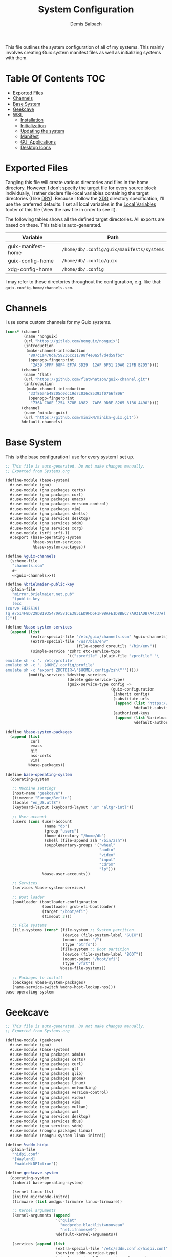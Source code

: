 #+TITLE: System Configuration
#+AUTHOR: Demis Balbach
#+PROPERTY: header-args :mkdirp yes
#+PROPERTY: header-args :tangle-mode (identity #o444)

This file outlines the system configuration of all of my systems. This mainly involves creating Guix system manifest files as well as initializing systems with them.

* Table Of Contents :TOC:
- [[#exported-files][Exported Files]]
- [[#channels][Channels]]
- [[#base-system][Base System]]
- [[#geekcave][Geekcave]]
- [[#wsl][WSL]]
  - [[#installation][Installation]]
  - [[#initialization][Initialization]]
  - [[#updating-the-system][Updating the system]]
  - [[#manifest][Manifest]]
  - [[#gui-applications][GUI Applications]]
  - [[#desktop-icons][Desktop Icons]]

* Exported Files

Tangling this file will create various directories and files in the home directory. However, I don't specify the target file for every source block individually, I rather declare file-local variables containing the target directories (I like [[https://en.wikipedia.org/wiki/Don%27t_repeat_yourself][DRY]]). Because I follow the [[https://specifications.freedesktop.org/basedir-spec/basedir-spec-latest.html][XDG]] directory specification, I'll use the preferred defaults.
I set all local variables in the [[#Local Variables][Local Variables]] footer of this file (View the raw file in order to see it).

The following tables shows all the defined target directories. All exports are based on these. This table is auto-generated.

#+name: filelist
#+begin_src emacs-lisp :results value :exports results :tangle no
(append
 `(("Variable" "Path") hline)
 (cl-loop for (e) on file-paths collect
          (list (car e)
                (concat "=" (prin1-to-string (cdr e) t) "="))))
#+end_src

#+RESULTS: filelist
| Variable           | Path                                      |
|--------------------+-------------------------------------------|
| guix-manifest-home | =/home/db/.config/guix/manifests/systems= |
| guix-config-home   | =/home/db/.config/guix=                   |
| xdg-config-home    | =/home/db/.config=                        |

I may refer to these directories throughout the configuration, e.g. like that: =guix-config-home/channels.scm=.

* Channels
I use some custom channels for my Guix systems.

#+begin_src scheme :noweb-ref guix-channels :tangle (concat (cdr (assoc 'guix-config-home file-paths)) "/channels.scm") :mkdirp yes
(cons* (channel
        (name 'nonguix)
        (url "https://gitlab.com/nonguix/nonguix")
        (introduction
         (make-channel-introduction
          "897c1a470da759236cc11798f4e0a5f7d4d59fbc"
          (openpgp-fingerprint
           "2A39 3FFF 68F4 EF7A 3D29  12AF 6F51 20A0 22FB B2D5"))))
       (channel
        (name 'flat)
        (url "https://github.com/flatwhatson/guix-channel.git")
        (introduction
         (make-channel-introduction
          "33f86a4b48205c0dc19d7c036c85393f0766f806"
          (openpgp-fingerprint
           "736A C00E 1254 378B A982  7AF6 9DBE 8265 81B6 4490"))))
       (channel
        (name 'minikn-guix)
        (url "https://github.com/minikN/minikn-guix.git"))
       %default-channels)
#+end_src

* Base System

This is the base configuration I use for every system I set up.

#+begin_src scheme :tangle (concat (cdr (assoc 'guix-manifest-home file-paths)) "/base-system.scm") :mkdirp yes
;; This file is auto-generated. Do not make changes manually.
;; Exported from Systems.org

(define-module (base-system)
  #:use-module (gnu)
  #:use-module (gnu packages certs)
  #:use-module (gnu packages curl)
  #:use-module (gnu packages emacs)
  #:use-module (gnu packages version-control)
  #:use-module (gnu packages vim)
  #:use-module (gnu packages shells)
  #:use-module (gnu services desktop)
  #:use-module (gnu services sddm)
  #:use-module (gnu services xorg)
  #:use-module (srfi srfi-1)
  #:export (base-operating-system
            %base-system-services
            %base-system-packages))

(define %guix-channels
  (scheme-file
   "channels.scm"
   #~
   <<guix-channels>>))

(define %brielmaier-public-key
  (plain-file
   "mirror.brielmaier.net.pub"
   "(public-key
   (ecc
(curve Ed25519)
(q #7514F8D729DB1935470A581CE3851ED9FD6F1F9BAFE1D8BEC77A931ADB7A4337#)
))"))

(define %base-system-services
  (append (list
           (extra-special-file "/etc/guix/channels.scm" %guix-channels)
           (extra-special-file "/usr/bin/env"
                               (file-append coreutils "/bin/env"))
           (simple-service 'zshrc etc-service-type
                           `(("zprofile" ,(plain-file "zprofile" "\
emulate sh -c '. /etc/profile'
emulate sh -c '. $HOME/.config/profile'
emulate sh -c 'export ZDOTDIR=\"$HOME/.config/zsh\"'")))))
          (modify-services %desktop-services
                           (delete gdm-service-type)
                           (guix-service-type config =>
                                              (guix-configuration
                                               (inherit config)
                                               (substitute-urls
                                                (append (list "https://mirror.brielmaier.net")
                                                        %default-substitute-urls))
                                               (authorized-keys
                                                (append (list %brielmaier-public-key)
                                                        %default-authorized-guix-keys)))))))

(define %base-system-packages
  (append (list
           curl
           emacs
           git
           nss-certs
           vim)
          %base-packages))

(define base-operating-system
  (operating-system

   ;; Machine settings
   (host-name "geekcave")
   (timezone "Europe/Berlin")
   (locale "en_US.utf8")
   (keyboard-layout (keyboard-layout "us" "altgr-intl"))

   ;; User account
   (users (cons (user-account
                 (name "db")
                 (group "users")
                 (home-directory "/home/db")
                 (shell (file-append zsh "/bin/zsh"))
                 (supplementary-groups '("wheel"
                                         "audio"
                                         "video"
                                         "input"
                                         "cdrom"
                                         "lp")))
                %base-user-accounts))

   ;; Services
   (services %base-system-services)

   ;; Boot loader
   (bootloader (bootloader-configuration
                (bootloader grub-efi-bootloader)
                (target "/boot/efi")
                (timeout 3)))

   ;; File systems
   (file-systems (cons* (file-system ;; System partition
                         (device (file-system-label "GUIX"))
                         (mount-point "/")
                         (type "btrfs"))
                        (file-system ;; Boot partition
                         (device (file-system-label "BOOT"))
                         (mount-point "/boot/efi")
                         (type "vfat"))
                        %base-file-systems))

   ;; Packages to install
   (packages %base-system-packages)
   (name-service-switch %mdns-host-lookup-nss)))
base-operating-system
#+end_src

* Geekcave

#+begin_src scheme :tangle (concat (cdr (assoc 'guix-manifest-home file-paths)) "/geekcave.scm") :mkdirp yes
;; This file is auto-generated. Do not make changes manually.
;; Exported from Systems.org

(define-module (geekcave)
  #:use-module (gnu)
  #:use-module (base-system)
  #:use-module (gnu packages admin)
  #:use-module (gnu packages certs)
  #:use-module (gnu packages curl)
  #:use-module (gnu packages gl)
  #:use-module (gnu packages glib)
  #:use-module (gnu packages gnome)
  #:use-module (gnu packages linux)
  #:use-module (gnu packages networking)
  #:use-module (gnu packages version-control)
  #:use-module (gnu packages video)
  #:use-module (gnu packages vim)
  #:use-module (gnu packages vulkan)
  #:use-module (gnu packages wm)
  #:use-module (gnu services desktop)
  #:use-module (gnu services dbus)
  #:use-module (gnu services sddm)
  #:use-module (nongnu packages linux)
  #:use-module (nongnu system linux-initrd))

(define %sddm-hidpi
  (plain-file
   "hidpi.conf"
   "[Wayland]
    EnableHiDPI=true"))

(define geekcave-system
  (operating-system
   (inherit base-operating-system)

   (kernel linux-lts)
   (initrd microcode-initrd)
   (firmware (list amdgpu-firmware linux-firmware))

   ;; Kernel arguments
   (kernel-arguments (append
                      '("quiet"
                        "modprobe.blacklist=nouveau"
                        "net.ifnames=0")
                      %default-kernel-arguments))

   (services (append (list
                      (extra-special-file "/etc/sddm.conf.d/hidpi.conf" %sddm-hidpi)
                      (service sddm-service-type)
                      (simple-service 'dbus-services dbus-root-service-type (list blueman))
                      (service bluetooth-service-type (bluetooth-configuration
                                                       (auto-enable? #t))))
                     %base-system-services))

   ;; Packages
   (packages
    (append
     (list bluez
           blueman
           adwaita-icon-theme
           sway
           swaybg
           swayidle
           swaylock
           waybar
           mesa
           ;dxvk
           vkd3d
           mesa-headers
           spirv-cross
           spirv-tools
           mesa-utils
           spirv-headers
           shepherd)
     %base-system-packages))))
geekcave-system
#+end_src

* WSL

This is the configuration for running my Guix setup on the Windows Subsystem for Linux. This will only work if WSL2 is installed and configured [[https://docs.microsoft.com/en-us/windows/wsl/install-win10][properly]].
I based this set up on [[https://gist.github.com/giuliano108/49ec5bd0a9339db98535bc793ceb5ab4][this]] and [[https://gist.github.com/vldn-dev/de379bf81a80ff0a53cd851bcc3bbff2][this]] gist I found online. Running GuixSD as a WSL distribution requires special configuration because it is not offered as a built in distribution on the Windows store.

Tangling this file will create the files necessary to install Guix. To tangle them however, I recommend using a (temporary) WSL distribution like Ubuntu or Debian with Emacs installed. One can then tangle the necessary files with emacs using

#+begin_src sh :tangle no
emacsclient -a '' -e "(org-babel-tangle-file \"/path/to/Systems.org\")"
#+end_src

After that copy all the files that will be created in =~/.config/guix/manifests/systems= to a location where Windows can access them.

First, I need to download the minimal WSL distribution based on =busybox= by [[https://github.com/0xbadfca11/miniwsl][0xbadfca11]]. Download the =rootfs.tgz= of the latest release. If you wish, then you could also [[https://github.com/giuliano108/guix-packages/blob/master/notes/Guix-on-WSL2.md#minimal-rootfs-archive][create]] your own rootfs. Then, open up =PowerShell=, navigate to the folder with the downloaded file and type

#+begin_src sh :tangle no
wsl --import guix /guix rootfs.tgz --version 2
#+end_src

In case a mistake was made, I can run =wsl --unregister guix= and start again.

** Installation

This script is used to install the base GuixSD.

#+begin_src sh :tangle (concat (cdr (assoc 'guix-manifest-home file-paths)) "/guix-wsl-install.sh") :mkdirp yes :noweb yes
#!/bin/sh
## This file is auto-generated. Do not make changes manually.
## Exported from Systems.org

mkdir -p /root /etc/guix /tmp /var/run /run /home
chmod 1777 /tmp
rm /etc/passwd
cat <<EOM >> /etc/passwd
root:x:0:0:root:/root:/bin/bash
guixbuilder01:x:999:999:Guix build user 01:/var/empty:/usr/sbin/nologin
guixbuilder02:x:998:999:Guix build user 02:/var/empty:/usr/sbin/nologin
guixbuilder03:x:997:999:Guix build user 03:/var/empty:/usr/sbin/nologin
guixbuilder04:x:996:999:Guix build user 04:/var/empty:/usr/sbin/nologin
guixbuilder05:x:995:999:Guix build user 05:/var/empty:/usr/sbin/nologin
guixbuilder06:x:994:999:Guix build user 06:/var/empty:/usr/sbin/nologin
guixbuilder07:x:993:999:Guix build user 07:/var/empty:/usr/sbin/nologin
guixbuilder08:x:992:999:Guix build user 08:/var/empty:/usr/sbin/nologin
guixbuilder09:x:991:999:Guix build user 09:/var/empty:/usr/sbin/nologin
guixbuilder10:x:990:999:Guix build user 10:/var/empty:/usr/sbin/nologin
EOM

rm /etc/group
cat <<EOM >> /etc/group
root:x:0:
guixbuild:x:999:guixbuilder01,guixbuilder02,guixbuilder03,guixbuilder04,guixbuilder05,guixbuilder06,guixbuilder07,guixbuilder08,guixbuilder09,guixbuilder10
EOM

cat <<EOM >> /etc/services
ftp-data        20/tcp
ftp             21/tcp
ssh             22/tcp                          # SSH Remote Login Protocol
domain          53/tcp                          # Domain Name Server
domain          53/udp
http            80/tcp          www             # WorldWideWeb HTTP
https           443/tcp                         # http protocol over TLS/SSL
ftps-data       989/tcp                         # FTP over SSL (data)
ftps            990/tcp
http-alt        8080/tcp        webcache        # WWW caching service
http-alt        8080/udp
EOM

cat <<EOM >> /etc/guix/channels.scm
<<guix-channels>>
EOM

cd /tmp
wget http://ftp.gnu.org/gnu/guix/guix-binary-1.3.0.x86_64-linux.tar.xz
tar -C / -xvJf /tmp/guix-binary-1.3.0.x86_64-linux.tar.xz
mkdir -p ~root/.config/guix
ln -sf /var/guix/profiles/per-user/root/current-guix ~root/.config/guix/current
GUIX_PROFILE="`echo ~root`/.config/guix/current"
source $GUIX_PROFILE/etc/profile
guix-daemon --build-users-group=guixbuild &
guix archive --authorize < /var/guix/profiles/per-user/root/current-guix/share/guix/ci.guix.gnu.org.pub

# Edit Path to WSL config!
guix system reconfigure --no-bootloader --no-grafts -L $(dirname $(readlink -f $1)) $1
#+end_src

This can be run like so

#+begin_src sh :tangle no
wsl -d guix /bin/busybox sh -c "/mnt/c/path/to/guix-wsl-install.sh /mnt/c/path/to/wsl.scm"
#+end_src

The paths are relative to =/=, so because the files are located on your host system, they must be preceded with =/mnt/c/=. Let's say the files are located in =C:\Users\<user>\Desktop\guix=, then the path would be =/mnt/c/Users/<user>/Desktop/guix=.

 **Note**: The install script and the manifest file don't have to be in the same folder. The script also sets the load path to the folder containing the manifest file, this means =wsl.scm= may inherit from other modules located in the same load path (like =base-system.scm=!).

** Initialization
After the script has finished. It'll most likely say something like

#+begin_src sh :tangle no
guix system: warning: while talking to shepherd: No such file or directory
#+end_src

This is to be expected. The following script initializes Guix and starts all the necessary services. This usually only needs to be run once per session (after a restart).

#+begin_src sh :tangle (concat (cdr (assoc 'guix-manifest-home file-paths)) "/guix-wsl-init.sh") :mkdirp yes
#!/bin/sh
DIR="/run/current-system"
if [ ! -d "$DIR" ]; then

ln -s none /run/current-system &>/dev/null
export GUIX_NEW_SYSTEM=$(readlink -f /var/guix/profiles/system)
setsid /var/guix/profiles/system/profile/bin/guile  --no-auto-compile  $GUIX_NEW_SYSTEM/boot &>/dev/null &
sleep 1
fi

export GUIX_PROFILE=/run/current-system
source "$GUIX_PROFILE/etc/profile"

for f in ping su sudo; do
        chmod 4755 $(readlink -f $(which $f))
done
#+end_src

Run the script like so:

#+begin_src sh :tangle no
wsl -d guix /bin/busybox sh -c "/mnt/c/path/to/guix-wsl-init.sh"
#+end_src

The command doesn't produce any output. One may now log into the distribution by running =wsl -d guix=. Once logged in, set some passwords.

#+begin_src sh :tangle no
passwd
passwd db
#+end_src

After that's done. =exit= the distribution and try starting it again with

#+begin_src sh :tangle no
wsl -u db -d guix
#+end_src

For every subsequent start use the same command.

** Updating the system
Updating the system is done the regular way using

#+begin_src sh :tangle no
guix pull
sudo guix system reconfigure /mnt/c/path/to/wsl.scm
#+end_src

** Manifest

To make all of this work, I use the following manifest file inheriting from =base-system=:

#+begin_src scheme :tangle (concat (cdr (assoc 'guix-manifest-home file-paths)) "/wsl.scm") :mkdirp yes
(define-module (wsl)
  #:use-module (base-system)
  #:use-module (gnu)
  #:use-module (gnu services ssh)
  #:use-module (gnu services networking)
  #:use-module (gnu packages version-control)
  #:use-module (guix channels)
  #:use-module (guix packages)
  #:use-module (guix profiles)
  #:use-module (ice-9 pretty-print)
  #:use-module (srfi srfi-1))

(define-public wsl-operating-system
  (operating-system
   (inherit base-operating-system)
   (host-name "guix")

   (kernel hello)
   (initrd (lambda* (. rest) (plain-file "dummyinitrd" "dummyinitrd")))
   (initrd-modules '())
   (firmware '())

   (bootloader
    (bootloader-configuration
     (bootloader
      (bootloader
       (name 'dummybootloader)
       (package hello)
       (configuration-file "/dev/null")
         (configuration-file-generator (lambda* (. rest) (computed-file "dummybootloader" #~(mkdir #$output))))
       (installer #~(const #t))))))

   (file-systems (list (file-system
                        (device "/dev/sdb")
                        (mount-point "/")
                        (type "ext4")
                        (mount? #t))))))
wsl-operating-system
#+end_src

** GUI Applications

In order to run GUI applications, the =DISPLAY= variable and some other stuff needs to be set properly. For that reason, I tangle a wrapper script in my [[file:Desktop.org#Scripts][Desktop configuration]].
See the next section for information on how to use it.

** Desktop Icons

In order to start individual applications from desktop shortcuts, we need a launcher. I create a file called =launcher.vbs= somewhere on my host where I can access it with the following content (edit the user and path to script):

#+begin_src vbs :tangle no
WScript.CreateObject("WScript.Shell").Run "wsl ~ -u db -d guix /home/db/.local/share/bin/run-wsl " & WScript.Arguments(0), 0, false
#+end_src

Then I can create a new shortcut on my desktop to that file. After that I right click on it an select =Properties=. In the =target= field I append the name of the application I want to execute, =emacs= for example. Like this: =C:\Users\deb\Desktop\launcher.vbs emacs=. I can even assign a dedicated icon if I wanted to.

* Local Variables :noexport:
# Local Variables:
# eval: (setq-local file-paths '())
# eval: (map-put file-paths 'xdg-config-home (or (getenv "XDG_CONFIG_HOME") "~/.config"))
# eval: (map-put file-paths 'guix-config-home (concat (cdr (assoc 'xdg-config-home file-paths)) "/guix"))
# eval: (map-put file-paths 'guix-manifest-home (concat (cdr (assoc 'guix-config-home file-paths)) "/manifests/systems"))
# eval: (add-hook 'after-save-hook (lambda () (if (y-or-n-p "Tangle the file?") (org-babel-tangle))) nil t)
# End:
